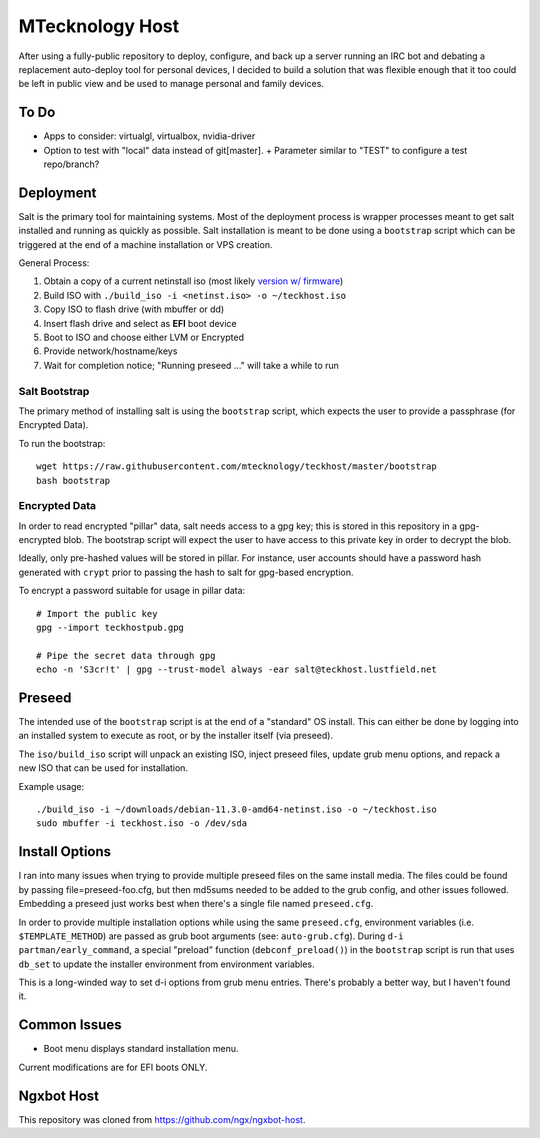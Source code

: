 MTecknology Host
================

After using a fully-public repository to deploy, configure, and back up a server
running an IRC bot and debating a replacement auto-deploy tool for personal
devices, I decided to build a solution that was flexible enough that it too
could be left in public view and be used to manage personal and family devices.

To Do
-----

- Apps to consider: virtualgl, virtualbox, nvidia-driver
- Option to test with "local" data instead of git[master].
  + Parameter similar to "TEST" to configure a test repo/branch?

Deployment
----------

Salt is the primary tool for maintaining systems. Most of the deployment process
is wrapper processes meant to get salt installed and running as quickly as
possible. Salt installation is meant to be done using a ``bootstrap`` script
which can be triggered at the end of a machine installation or VPS creation.

General Process:

1. Obtain a copy of a current netinstall iso (most likely `version w/ firmware`_)
2. Build ISO with ``./build_iso -i <netinst.iso> -o ~/teckhost.iso``
3. Copy ISO to flash drive (with mbuffer or dd)
4. Insert flash drive and select as **EFI** boot device
5. Boot to ISO and choose either LVM or Encrypted
6. Provide network/hostname/keys
7. Wait for completion notice; "Running preseed ..." will take a while to run

Salt Bootstrap
~~~~~~~~~~~~~~

The primary method of installing salt is using the ``bootstrap`` script, which
expects the user to provide a passphrase (for Encrypted Data).

To run the bootstrap::

    wget https://raw.githubusercontent.com/mtecknology/teckhost/master/bootstrap
    bash bootstrap

Encrypted Data
~~~~~~~~~~~~~~

In order to read encrypted "pillar" data, salt needs access to a gpg key; this
is stored in this repository in a gpg-encrypted blob. The bootstrap script will
expect the user to have access to this private key in order to decrypt the blob.

Ideally, only pre-hashed values will be stored in pillar. For instance, user
accounts should have a password hash generated with ``crypt`` prior to passing
the hash to salt for gpg-based encryption.

To encrypt a password suitable for usage in pillar data::

    # Import the public key
    gpg --import teckhostpub.gpg

    # Pipe the secret data through gpg
    echo -n 'S3cr!t' | gpg --trust-model always -ear salt@teckhost.lustfield.net


Preseed
-------

The intended use of the ``bootstrap`` script is at the end of a "standard" OS
install. This can either be done by logging into an installed system to execute
as root, or by the installer itself (via preseed).

The ``iso/build_iso`` script will unpack an existing ISO, inject preseed files,
update grub menu options, and repack a new ISO that can be used for
installation.

Example usage::

    ./build_iso -i ~/downloads/debian-11.3.0-amd64-netinst.iso -o ~/teckhost.iso
    sudo mbuffer -i teckhost.iso -o /dev/sda

Install Options
---------------

I ran into many issues when trying to provide multiple preseed files on the same
install media. The files could be found by passing file=preseed-foo.cfg, but
then md5sums needed to be added to the grub config, and other issues followed.
Embedding a preseed just works best when there's a single file named
``preseed.cfg``.

In order to provide multiple installation options while using the same
``preseed.cfg``, environment variables (i.e. ``$TEMPLATE_METHOD``) are passed as
grub boot arguments (see: ``auto-grub.cfg``). During ``d-i partman/early_command``,
a special "preload" function (``debconf_preload()``) in the ``bootstrap`` script is
run that uses ``db_set`` to update the installer environment from environment
variables.

This is a long-winded way to set d-i options from grub menu entries. There's
probably a better way, but I haven't found it.

Common Issues
-------------

- Boot menu displays standard installation menu.

Current modifications are for EFI boots ONLY.

Ngxbot Host
-----------

This repository was cloned from https://github.com/ngx/ngxbot-host.

.. _version w/ firmware: https://cdimage.debian.org/cdimage/unofficial/non-free/cd-including-firmware/current/amd64/iso-cd/
